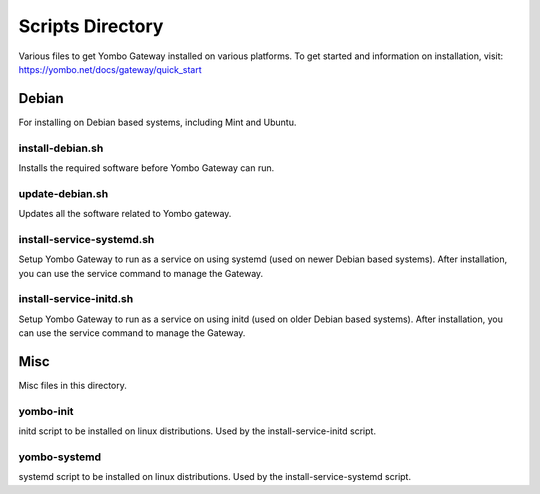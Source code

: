 =====================
Scripts Directory
=====================

Various files to get Yombo Gateway installed on various platforms. To get started
and information on installation, visit: https://yombo.net/docs/gateway/quick_start


Debian
======

For installing on Debian based systems, including Mint and Ubuntu.


install-debian.sh
----------------------

Installs the required software before Yombo Gateway can run.

update-debian.sh
----------------------

Updates all the software related to Yombo gateway.

install-service-systemd.sh
--------------------------

Setup Yombo Gateway to run as a service on using systemd (used on newer Debian based systems).
After installation, you can use the service command to manage the Gateway.

install-service-initd.sh
--------------------------

Setup Yombo Gateway to run as a service on using initd (used on older Debian based systems).
After installation, you can use the service command to manage the Gateway.


Misc
====

Misc files in this directory.

yombo-init
----------

initd script to be installed on linux distributions. Used by the install-service-initd script.

yombo-systemd
-------------

systemd script to be installed on linux distributions. Used by the install-service-systemd script.
